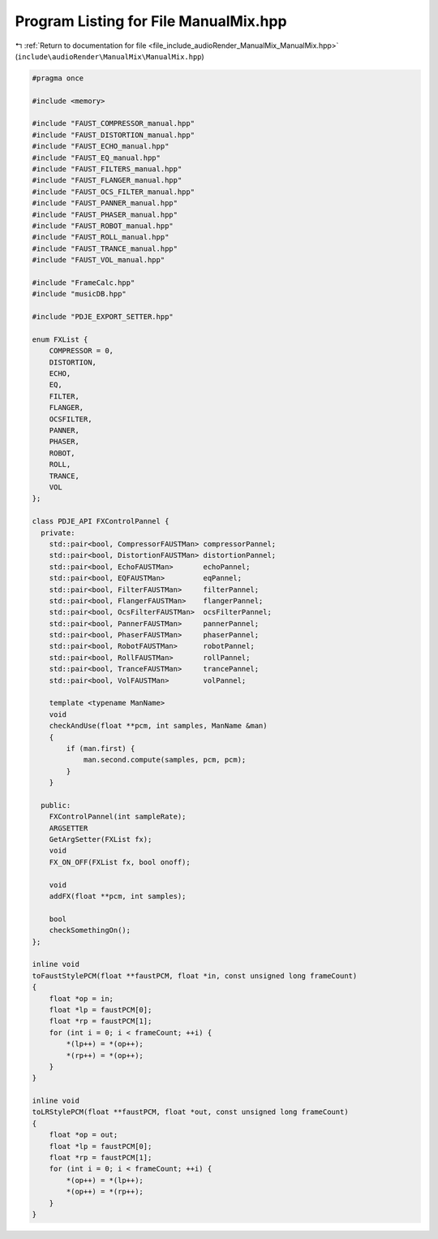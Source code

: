 
.. _program_listing_file_include_audioRender_ManualMix_ManualMix.hpp:

Program Listing for File ManualMix.hpp
======================================

|exhale_lsh| :ref:`Return to documentation for file <file_include_audioRender_ManualMix_ManualMix.hpp>` (``include\audioRender\ManualMix\ManualMix.hpp``)

.. |exhale_lsh| unicode:: U+021B0 .. UPWARDS ARROW WITH TIP LEFTWARDS

.. code-block:: cpp

   #pragma once
   
   #include <memory>
   
   #include "FAUST_COMPRESSOR_manual.hpp"
   #include "FAUST_DISTORTION_manual.hpp"
   #include "FAUST_ECHO_manual.hpp"
   #include "FAUST_EQ_manual.hpp"
   #include "FAUST_FILTERS_manual.hpp"
   #include "FAUST_FLANGER_manual.hpp"
   #include "FAUST_OCS_FILTER_manual.hpp"
   #include "FAUST_PANNER_manual.hpp"
   #include "FAUST_PHASER_manual.hpp"
   #include "FAUST_ROBOT_manual.hpp"
   #include "FAUST_ROLL_manual.hpp"
   #include "FAUST_TRANCE_manual.hpp"
   #include "FAUST_VOL_manual.hpp"
   
   #include "FrameCalc.hpp"
   #include "musicDB.hpp"
   
   #include "PDJE_EXPORT_SETTER.hpp"
   
   enum FXList {
       COMPRESSOR = 0,
       DISTORTION,
       ECHO,
       EQ,
       FILTER,
       FLANGER,
       OCSFILTER,
       PANNER,
       PHASER,
       ROBOT,
       ROLL,
       TRANCE,
       VOL
   };
   
   class PDJE_API FXControlPannel {
     private:
       std::pair<bool, CompressorFAUSTMan> compressorPannel;
       std::pair<bool, DistortionFAUSTMan> distortionPannel;
       std::pair<bool, EchoFAUSTMan>       echoPannel;
       std::pair<bool, EQFAUSTMan>         eqPannel;
       std::pair<bool, FilterFAUSTMan>     filterPannel;
       std::pair<bool, FlangerFAUSTMan>    flangerPannel;
       std::pair<bool, OcsFilterFAUSTMan>  ocsFilterPannel;
       std::pair<bool, PannerFAUSTMan>     pannerPannel;
       std::pair<bool, PhaserFAUSTMan>     phaserPannel;
       std::pair<bool, RobotFAUSTMan>      robotPannel;
       std::pair<bool, RollFAUSTMan>       rollPannel;
       std::pair<bool, TranceFAUSTMan>     trancePannel;
       std::pair<bool, VolFAUSTMan>        volPannel;
   
       template <typename ManName>
       void
       checkAndUse(float **pcm, int samples, ManName &man)
       {
           if (man.first) {
               man.second.compute(samples, pcm, pcm);
           }
       }
   
     public:
       FXControlPannel(int sampleRate);
       ARGSETTER
       GetArgSetter(FXList fx);
       void
       FX_ON_OFF(FXList fx, bool onoff);
   
       void
       addFX(float **pcm, int samples);
   
       bool
       checkSomethingOn();
   };
   
   inline void
   toFaustStylePCM(float **faustPCM, float *in, const unsigned long frameCount)
   {
       float *op = in;
       float *lp = faustPCM[0];
       float *rp = faustPCM[1];
       for (int i = 0; i < frameCount; ++i) {
           *(lp++) = *(op++);
           *(rp++) = *(op++);
       }
   }
   
   inline void
   toLRStylePCM(float **faustPCM, float *out, const unsigned long frameCount)
   {
       float *op = out;
       float *lp = faustPCM[0];
       float *rp = faustPCM[1];
       for (int i = 0; i < frameCount; ++i) {
           *(op++) = *(lp++);
           *(op++) = *(rp++);
       }
   }
